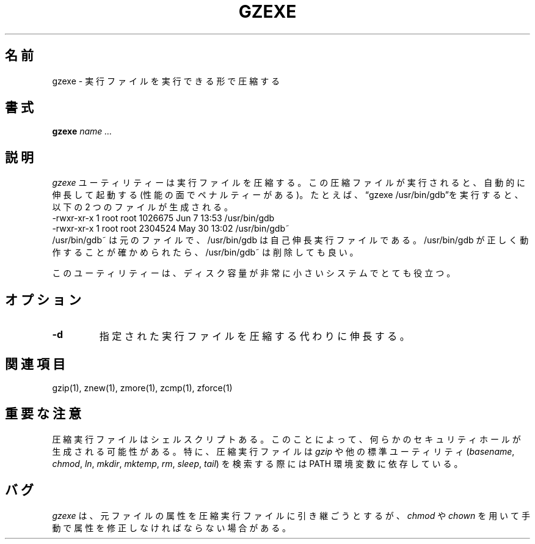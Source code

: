 .\"*******************************************************************
.\"
.\" This file was generated with po4a. Translate the source file.
.\"
.\"*******************************************************************
.\"
.\" Japanese Version Copyright (c) 1993-2012
.\" NetBSD jman proj., Yuichi SATO and Akihiro MOTOKI
.\"         all rights reserved.
.\" Translated 1993-10-15, NetBSD jman proj. <jman@spa.is.uec.ac.jp>
.\" Updated 2000-06-10, Yuichi SATO <sato@complex.eng.hokudai.ac.jp>
.\" Updated 2012-04-20, Akihiro MOTOKI <amotoki@gmail.com>, gzip 1.4
.\"
.TH GZEXE 1   
.SH 名前
gzexe \- 実行ファイルを実行できる形で圧縮する
.SH 書式
\fBgzexe\fP \fIname .\|.\|.\fP
.SH 説明
\fIgzexe\fP ユーティリティーは実行ファイルを圧縮する。 この圧縮ファイルが実行されると、自動的に伸長して起動する
(性能の面でペナルティーがある)。 たとえば、\*(lqgzexe /usr/bin/gdb\*(rqを実行すると、以下の 2 つのファイルが生成される。
.nf
.br
    \-rwxr\-xr\-x  1 root root 1026675 Jun  7 13:53 /usr/bin/gdb
    \-rwxr\-xr\-x  1 root root 2304524 May 30 13:02 /usr/bin/gdb~
.fi
/usr/bin/gdb~ は元のファイルで、/usr/bin/gdb は自己伸長実行ファイルである。
/usr/bin/gdb が正しく動作することが確かめられたら、/usr/bin/gdb~ は削除しても良い。
.PP
このユーティリティーは、ディスク容量が非常に小さいシステムでとても役立つ。
.SH オプション
.TP 
\fB\-d\fP
指定された実行ファイルを圧縮する代わりに伸長する。
.SH 関連項目
gzip(1), znew(1), zmore(1), zcmp(1), zforce(1)
.SH 重要な注意
圧縮実行ファイルはシェルスクリプトある。
このことによって、何らかのセキュリティホールが生成される可能性がある。
特に、圧縮実行ファイルは \fIgzip\fP や他の標準ユーティリティ
(\fIbasename\fP, \fIchmod\fP, \fIln\fP, \fImkdir\fP, \fImktemp\fP, \fIrm\fP, \fIsleep\fP,
\fItail\fP)
を検索する際には PATH 環境変数に依存している。
.SH バグ
\fIgzexe\fP は、元ファイルの属性を圧縮実行ファイルに引き継ごうとするが、 \fIchmod\fP や \fIchown\fP
を用いて手動で属性を修正しなければならない場合がある。
